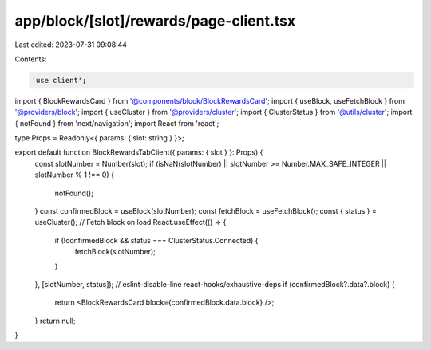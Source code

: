 app/block/[slot]/rewards/page-client.tsx
========================================

Last edited: 2023-07-31 09:08:44

Contents:

.. code-block:: tsx

    'use client';

import { BlockRewardsCard } from '@components/block/BlockRewardsCard';
import { useBlock, useFetchBlock } from '@providers/block';
import { useCluster } from '@providers/cluster';
import { ClusterStatus } from '@utils/cluster';
import { notFound } from 'next/navigation';
import React from 'react';

type Props = Readonly<{ params: { slot: string } }>;

export default function BlockRewardsTabClient({ params: { slot } }: Props) {
    const slotNumber = Number(slot);
    if (isNaN(slotNumber) || slotNumber >= Number.MAX_SAFE_INTEGER || slotNumber % 1 !== 0) {
        notFound();
    }
    const confirmedBlock = useBlock(slotNumber);
    const fetchBlock = useFetchBlock();
    const { status } = useCluster();
    // Fetch block on load
    React.useEffect(() => {
        if (!confirmedBlock && status === ClusterStatus.Connected) {
            fetchBlock(slotNumber);
        }
    }, [slotNumber, status]); // eslint-disable-line react-hooks/exhaustive-deps
    if (confirmedBlock?.data?.block) {
        return <BlockRewardsCard block={confirmedBlock.data.block} />;
    }
    return null;
}


